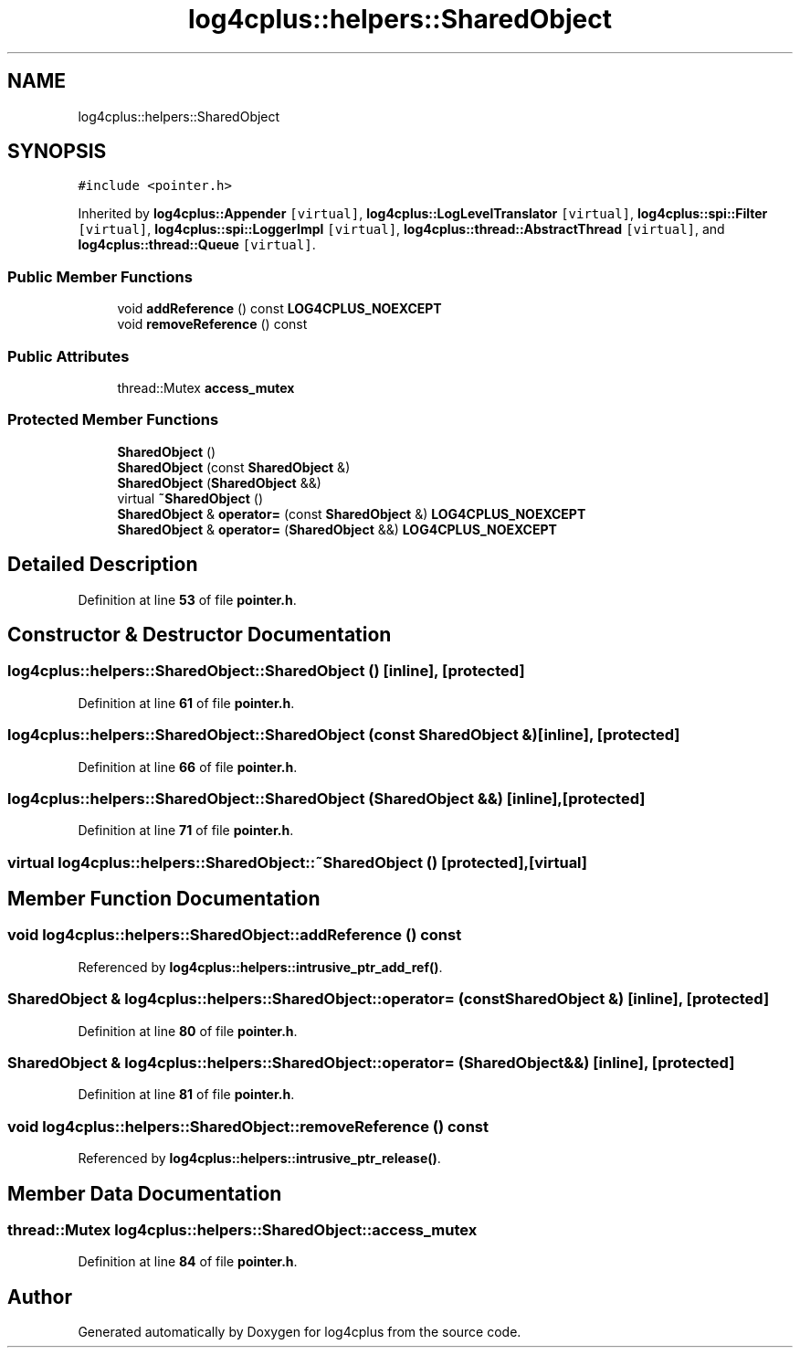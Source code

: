.TH "log4cplus::helpers::SharedObject" 3 "Fri Sep 20 2024" "Version 3.0.0" "log4cplus" \" -*- nroff -*-
.ad l
.nh
.SH NAME
log4cplus::helpers::SharedObject
.SH SYNOPSIS
.br
.PP
.PP
\fC#include <pointer\&.h>\fP
.PP
Inherited by \fBlog4cplus::Appender\fP\fC [virtual]\fP, \fBlog4cplus::LogLevelTranslator\fP\fC [virtual]\fP, \fBlog4cplus::spi::Filter\fP\fC [virtual]\fP, \fBlog4cplus::spi::LoggerImpl\fP\fC [virtual]\fP, \fBlog4cplus::thread::AbstractThread\fP\fC [virtual]\fP, and \fBlog4cplus::thread::Queue\fP\fC [virtual]\fP\&.
.SS "Public Member Functions"

.in +1c
.ti -1c
.RI "void \fBaddReference\fP () const \fBLOG4CPLUS_NOEXCEPT\fP"
.br
.ti -1c
.RI "void \fBremoveReference\fP () const"
.br
.in -1c
.SS "Public Attributes"

.in +1c
.ti -1c
.RI "thread::Mutex \fBaccess_mutex\fP"
.br
.in -1c
.SS "Protected Member Functions"

.in +1c
.ti -1c
.RI "\fBSharedObject\fP ()"
.br
.ti -1c
.RI "\fBSharedObject\fP (const \fBSharedObject\fP &)"
.br
.ti -1c
.RI "\fBSharedObject\fP (\fBSharedObject\fP &&)"
.br
.ti -1c
.RI "virtual \fB~SharedObject\fP ()"
.br
.ti -1c
.RI "\fBSharedObject\fP & \fBoperator=\fP (const \fBSharedObject\fP &) \fBLOG4CPLUS_NOEXCEPT\fP"
.br
.ti -1c
.RI "\fBSharedObject\fP & \fBoperator=\fP (\fBSharedObject\fP &&) \fBLOG4CPLUS_NOEXCEPT\fP"
.br
.in -1c
.SH "Detailed Description"
.PP 
Definition at line \fB53\fP of file \fBpointer\&.h\fP\&.
.SH "Constructor & Destructor Documentation"
.PP 
.SS "log4cplus::helpers::SharedObject::SharedObject ()\fC [inline]\fP, \fC [protected]\fP"

.PP
Definition at line \fB61\fP of file \fBpointer\&.h\fP\&.
.SS "log4cplus::helpers::SharedObject::SharedObject (const \fBSharedObject\fP &)\fC [inline]\fP, \fC [protected]\fP"

.PP
Definition at line \fB66\fP of file \fBpointer\&.h\fP\&.
.SS "log4cplus::helpers::SharedObject::SharedObject (\fBSharedObject\fP &&)\fC [inline]\fP, \fC [protected]\fP"

.PP
Definition at line \fB71\fP of file \fBpointer\&.h\fP\&.
.SS "virtual log4cplus::helpers::SharedObject::~SharedObject ()\fC [protected]\fP, \fC [virtual]\fP"

.SH "Member Function Documentation"
.PP 
.SS "void log4cplus::helpers::SharedObject::addReference () const"

.PP
Referenced by \fBlog4cplus::helpers::intrusive_ptr_add_ref()\fP\&.
.SS "\fBSharedObject\fP & log4cplus::helpers::SharedObject::operator= (const \fBSharedObject\fP &)\fC [inline]\fP, \fC [protected]\fP"

.PP
Definition at line \fB80\fP of file \fBpointer\&.h\fP\&.
.SS "\fBSharedObject\fP & log4cplus::helpers::SharedObject::operator= (\fBSharedObject\fP &&)\fC [inline]\fP, \fC [protected]\fP"

.PP
Definition at line \fB81\fP of file \fBpointer\&.h\fP\&.
.SS "void log4cplus::helpers::SharedObject::removeReference () const"

.PP
Referenced by \fBlog4cplus::helpers::intrusive_ptr_release()\fP\&.
.SH "Member Data Documentation"
.PP 
.SS "thread::Mutex log4cplus::helpers::SharedObject::access_mutex"

.PP
Definition at line \fB84\fP of file \fBpointer\&.h\fP\&.

.SH "Author"
.PP 
Generated automatically by Doxygen for log4cplus from the source code\&.
